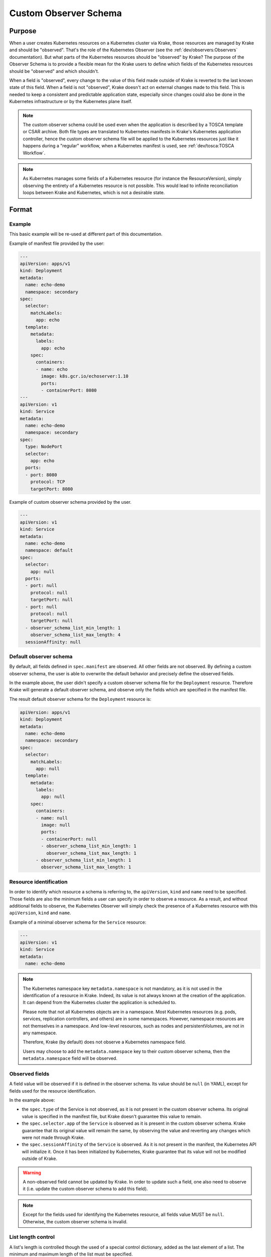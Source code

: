 ======================
Custom Observer Schema
======================

Purpose
=======

When a user creates Kubernetes resources on a Kubernetes cluster via Krake, those
resources are managed by Krake and should be "observed". That's the role of the
Kubernetes Observer (see the :ref:`dev/observers:Observers` documentation). But what
parts of the Kubernetes resources should be "observed" by Krake? The purpose of the
Observer Schema is to provide a flexible mean for the Krake users to define which fields
of the Kubernetes resources should be "observed" and which shouldn't.

When a field is "observed", every change to the value of this field made outside of
Krake is reverted to the last known state of this field. When a field is not "observed",
Krake doesn't act on external changes made to this field. This is needed to keep a
consistent and predictable application state, especially since changes could also be
done in the Kubernetes infrastructure or by the Kubernetes plane itself.


.. note::

  The custom observer schema could be used even when the application is described by a TOSCA template or CSAR archive.
  Both file types are translated to Kubernetes manifests in Krake's Kubernetes application controller,
  hence the custom observer schema file will be applied to the Kubernetes resources just like it happens during a "regular" 
  workflow, when a Kubernetes manifest is used, see :ref:`dev/tosca:TOSCA Workflow`.


.. note::

  As Kubernetes manages some fields of a Kubernetes resource (for instance the
  ResourceVersion), simply observing the entirety of a Kubernetes resource is not
  possible. This would lead to infinite reconciliation loops between
  Krake and Kubernetes, which is not a desirable state.

Format
======

Example
-------

This basic example will be re-used at different part of this documentation.

Example of manifest file provided by the user:

.. code:: yaml

    ---
    apiVersion: apps/v1
    kind: Deployment
    metadata:
      name: echo-demo
      namespace: secondary
    spec:
      selector:
        matchLabels:
          app: echo
      template:
        metadata:
          labels:
            app: echo
        spec:
          containers:
          - name: echo
            image: k8s.gcr.io/echoserver:1.10
            ports:
            - containerPort: 8080
    ---
    apiVersion: v1
    kind: Service
    metadata:
      name: echo-demo
      namespace: secondary
    spec:
      type: NodePort
      selector:
        app: echo
      ports:
      - port: 8080
        protocol: TCP
        targetPort: 8080


Example of custom observer schema provided by the user.

.. code:: yaml

    ---
    apiVersion: v1
    kind: Service
    metadata:
      name: echo-demo
      namespace: default
    spec:
      selector:
        app: null
      ports:
      - port: null
        protocol: null
        targetPort: null
      - port: null
        protocol: null
        targetPort: null
      - observer_schema_list_min_length: 1
        observer_schema_list_max_length: 4
      sessionAffinity: null

Default observer schema
-----------------------

By default, all fields defined in ``spec.manifest`` are observed. All other fields are
not observed. By defining a custom observer schema, the user is able to overwrite the
default behavior and precisely define the observed fields.

In the example above, the user didn't specify a custom observer schema file for the
``Deployment`` resource. Therefore Krake will generate a default observer schema, and
observe only the fields which are specified in the manifest file.

The result default observer schema for the ``Deployment`` resource is:

.. code:: yaml

    apiVersion: apps/v1
    kind: Deployment
    metadata:
      name: echo-demo
      namespace: secondary
    spec:
      selector:
        matchLabels:
          app: null
      template:
        metadata:
          labels:
            app: null
        spec:
          containers:
          - name: null
            image: null
            ports:
            - containerPort: null
            - observer_schema_list_min_length: 1
              observer_schema_list_max_length: 1
          - observer_schema_list_min_length: 1
            observer_schema_list_max_length: 1


Resource identification
-----------------------

In order to identify which resource a schema is referring to, the ``apiVersion``,
``kind`` and ``name`` need to be specified. Those fields are also the minimum fields a
user can specify in order to observe a resource. As a result, and without additional
fields to observe, the Kubernetes Observer will simply check the presence of a
Kubernetes resource with this ``apiVersion``, ``kind`` and ``name``.

Example of a minimal observer schema for the ``Service`` resource:

.. code:: yaml

    ---
    apiVersion: v1
    kind: Service
    metadata:
      name: echo-demo


.. note::

    The Kubernetes namespace key ``metadata.namespace`` is not mandatory, as it is not
    used in the identification of a resource in Krake. Indeed, its value is not always
    known at the creation of the application. It can depend from the Kubernetes cluster
    the application is scheduled to.

    Please note that not all Kubernetes objects are in a namespace. Most Kubernetes
    resources (e.g. pods, services, replication controllers, and others) are in some
    namespaces. However, namespace resources are not themselves in a namespace.
    And low-level resources, such as nodes and persistentVolumes, are not in any
    namespace.

    Therefore, Krake (by default) does not observe a Kubernetes namespace field.

    Users may choose to add the ``metadata.namespace`` key to their custom observer schema,
    then the ``metadata.namespace`` field will be observed.


Observed fields
---------------

A field value will be observed if it is defined in the observer schema. Its value should
be ``null`` (in YAML), except for fields used for the resource identification.

In the example above:

- the ``spec.type`` of the Service is not observed, as it is not present in the custom
  observer schema. Its original value is specified in the manifest file, but Krake
  doesn't guarantee this value to remain.
- the ``spec.selector.app`` of the ``Service`` is observed as it is present in the
  custom observer schema. Krake guarantee that its original value will remain the same, by
  observing the value and reverting any changes which were not made through Krake.
- the ``spec.sessionAffinity`` of the ``Service`` is observed. As it is not present in
  the manifest, the Kubernetes API will initialize it. Once it has been initialized by
  Kubernetes, Krake guarantee that its value will not be modified outside of Krake.


.. warning::

    A non-observed field cannot be updated by Krake. In order to update such a field,
    one also need to observe it (i.e. update the custom observer schema to add this
    field).


.. note::

    Except for the fields used for identifying the Kubernetes resource, all fields value
    MUST be ``null``. Otherwise, the custom observer schema is invalid.


List length control
-------------------

A list's length is controlled though the used of a special control dictionary, added as
the last element of a list. The minimum and maximum length of the list must be
specified.

In the example ``Service``'s custom observer schema, the number of ``ports`` must be
between 1 and 4. If the length of the ``ports`` list is below 1 or above 4, Krake
reverts the ``Service`` to its last known value.

For the first port, the value of ``port``, ``protocol``, ``targetPort`` are defined in
the manifest file.

The presence of a second element in the ``ports`` list in the custom observer schema
doesn't guarantee its presence. Krake guarantee that, if a second port is set, its value
won't be allowed to change outside of Krake. It can be removed and re-added, as long as
its value remains unchanged.

.. tip::

    Krake doesn't allow to set a minimum list length value below the number of element
    specified in the manifest file.

.. tip::

    An unlimited list length can be specified by setting
    ``observer_schema_list_max_length`` to 0.

.. note::

    A list MUST contain the special control dictionary. Otherwise, the custom observer
    schema is invalid.


Usage
=====

A custom observer schema can be specified in ``rok`` with the argument ``-O`` or
``--observer_schema``. If none is provided, a default observer schema is generated and
all fields defined in ``spec.manifest`` are observed
